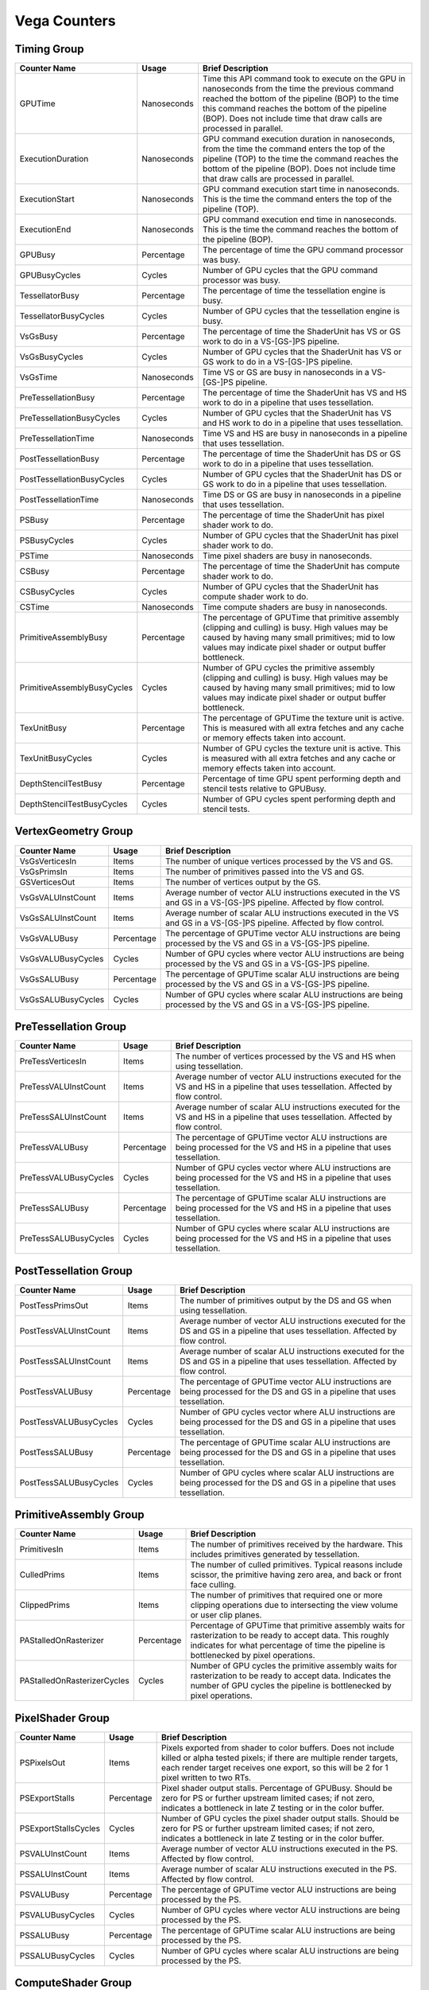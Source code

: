 .. Copyright(c) 2018-2024 Advanced Micro Devices, Inc. All rights reserved.
.. Graphics Performance Counters for Vega

.. *** Note, this is an auto-generated file. Do not edit. Execute PublicCounterCompiler to rebuild.

Vega Counters
+++++++++++++

Timing Group
%%%%%%%%%%%%

.. csv-table::
    :header: "Counter Name", "Usage", "Brief Description"
    :widths: 15, 10, 75

    "GPUTime", "Nanoseconds", "Time this API command took to execute on the GPU in nanoseconds from the time the previous command reached the bottom of the pipeline (BOP) to the time this command reaches the bottom of the pipeline (BOP). Does not include time that draw calls are processed in parallel."
    "ExecutionDuration", "Nanoseconds", "GPU command execution duration in nanoseconds, from the time the command enters the top of the pipeline (TOP) to the time the command reaches the bottom of the pipeline (BOP). Does not include time that draw calls are processed in parallel."
    "ExecutionStart", "Nanoseconds", "GPU command execution start time in nanoseconds. This is the time the command enters the top of the pipeline (TOP)."
    "ExecutionEnd", "Nanoseconds", "GPU command execution end time in nanoseconds. This is the time the command reaches the bottom of the pipeline (BOP)."
    "GPUBusy", "Percentage", "The percentage of time the GPU command processor was busy."
    "GPUBusyCycles", "Cycles", "Number of GPU cycles that the GPU command processor was busy."
    "TessellatorBusy", "Percentage", "The percentage of time the tessellation engine is busy."
    "TessellatorBusyCycles", "Cycles", "Number of GPU cycles that the tessellation engine is busy."
    "VsGsBusy", "Percentage", "The percentage of time the ShaderUnit has VS or GS work to do in a VS-[GS-]PS pipeline."
    "VsGsBusyCycles", "Cycles", "Number of GPU cycles that the ShaderUnit has VS or GS work to do in a VS-[GS-]PS pipeline."
    "VsGsTime", "Nanoseconds", "Time VS or GS are busy in nanoseconds in a VS-[GS-]PS pipeline."
    "PreTessellationBusy", "Percentage", "The percentage of time the ShaderUnit has VS and HS work to do in a pipeline that uses tessellation."
    "PreTessellationBusyCycles", "Cycles", "Number of GPU cycles that the ShaderUnit has VS and HS work to do in a pipeline that uses tessellation."
    "PreTessellationTime", "Nanoseconds", "Time VS and HS are busy in nanoseconds in a pipeline that uses tessellation."
    "PostTessellationBusy", "Percentage", "The percentage of time the ShaderUnit has DS or GS work to do in a pipeline that uses tessellation."
    "PostTessellationBusyCycles", "Cycles", "Number of GPU cycles that the ShaderUnit has DS or GS work to do in a pipeline that uses tessellation."
    "PostTessellationTime", "Nanoseconds", "Time DS or GS are busy in nanoseconds in a pipeline that uses tessellation."
    "PSBusy", "Percentage", "The percentage of time the ShaderUnit has pixel shader work to do."
    "PSBusyCycles", "Cycles", "Number of GPU cycles that the ShaderUnit has pixel shader work to do."
    "PSTime", "Nanoseconds", "Time pixel shaders are busy in nanoseconds."
    "CSBusy", "Percentage", "The percentage of time the ShaderUnit has compute shader work to do."
    "CSBusyCycles", "Cycles", "Number of GPU cycles that the ShaderUnit has compute shader work to do."
    "CSTime", "Nanoseconds", "Time compute shaders are busy in nanoseconds."
    "PrimitiveAssemblyBusy", "Percentage", "The percentage of GPUTime that primitive assembly (clipping and culling) is busy. High values may be caused by having many small primitives; mid to low values may indicate pixel shader or output buffer bottleneck."
    "PrimitiveAssemblyBusyCycles", "Cycles", "Number of GPU cycles the primitive assembly (clipping and culling) is busy. High values may be caused by having many small primitives; mid to low values may indicate pixel shader or output buffer bottleneck."
    "TexUnitBusy", "Percentage", "The percentage of GPUTime the texture unit is active. This is measured with all extra fetches and any cache or memory effects taken into account."
    "TexUnitBusyCycles", "Cycles", "Number of GPU cycles the texture unit is active. This is measured with all extra fetches and any cache or memory effects taken into account."
    "DepthStencilTestBusy", "Percentage", "Percentage of time GPU spent performing depth and stencil tests relative to GPUBusy."
    "DepthStencilTestBusyCycles", "Cycles", "Number of GPU cycles spent performing depth and stencil tests."

VertexGeometry Group
%%%%%%%%%%%%%%%%%%%%

.. csv-table::
    :header: "Counter Name", "Usage", "Brief Description"
    :widths: 15, 10, 75

    "VsGsVerticesIn", "Items", "The number of unique vertices processed by the VS and GS."
    "VsGsPrimsIn", "Items", "The number of primitives passed into the VS and GS."
    "GSVerticesOut", "Items", "The number of vertices output by the GS."
    "VsGsVALUInstCount", "Items", "Average number of vector ALU instructions executed in the VS and GS in a VS-[GS-]PS pipeline. Affected by flow control."
    "VsGsSALUInstCount", "Items", "Average number of scalar ALU instructions executed in the VS and GS in a VS-[GS-]PS pipeline. Affected by flow control."
    "VsGsVALUBusy", "Percentage", "The percentage of GPUTime vector ALU instructions are being processed by the VS and GS in a VS-[GS-]PS pipeline."
    "VsGsVALUBusyCycles", "Cycles", "Number of GPU cycles where vector ALU instructions are being processed by the VS and GS in a VS-[GS-]PS pipeline."
    "VsGsSALUBusy", "Percentage", "The percentage of GPUTime scalar ALU instructions are being processed by the VS and GS in a VS-[GS-]PS pipeline."
    "VsGsSALUBusyCycles", "Cycles", "Number of GPU cycles where scalar ALU instructions are being processed by the VS and GS in a VS-[GS-]PS pipeline."

PreTessellation Group
%%%%%%%%%%%%%%%%%%%%%

.. csv-table::
    :header: "Counter Name", "Usage", "Brief Description"
    :widths: 15, 10, 75

    "PreTessVerticesIn", "Items", "The number of vertices processed by the VS and HS when using tessellation."
    "PreTessVALUInstCount", "Items", "Average number of vector ALU instructions executed for the VS and HS in a pipeline that uses tessellation. Affected by flow control."
    "PreTessSALUInstCount", "Items", "Average number of scalar ALU instructions executed for the VS and HS in a pipeline that uses tessellation. Affected by flow control."
    "PreTessVALUBusy", "Percentage", "The percentage of GPUTime vector ALU instructions are being processed for the VS and HS in a pipeline that uses tessellation."
    "PreTessVALUBusyCycles", "Cycles", "Number of GPU cycles vector where ALU instructions are being processed for the VS and HS in a pipeline that uses tessellation."
    "PreTessSALUBusy", "Percentage", "The percentage of GPUTime scalar ALU instructions are being processed for the VS and HS in a pipeline that uses tessellation."
    "PreTessSALUBusyCycles", "Cycles", "Number of GPU cycles where scalar ALU instructions are being processed for the VS and HS in a pipeline that uses tessellation."

PostTessellation Group
%%%%%%%%%%%%%%%%%%%%%%

.. csv-table::
    :header: "Counter Name", "Usage", "Brief Description"
    :widths: 15, 10, 75

    "PostTessPrimsOut", "Items", "The number of primitives output by the DS and GS when using tessellation."
    "PostTessVALUInstCount", "Items", "Average number of vector ALU instructions executed for the DS and GS in a pipeline that uses tessellation. Affected by flow control."
    "PostTessSALUInstCount", "Items", "Average number of scalar ALU instructions executed for the DS and GS in a pipeline that uses tessellation. Affected by flow control."
    "PostTessVALUBusy", "Percentage", "The percentage of GPUTime vector ALU instructions are being processed for the DS and GS in a pipeline that uses tessellation."
    "PostTessVALUBusyCycles", "Cycles", "Number of GPU cycles vector where ALU instructions are being processed for the DS and GS in a pipeline that uses tessellation."
    "PostTessSALUBusy", "Percentage", "The percentage of GPUTime scalar ALU instructions are being processed for the DS and GS in a pipeline that uses tessellation."
    "PostTessSALUBusyCycles", "Cycles", "Number of GPU cycles where scalar ALU instructions are being processed for the DS and GS in a pipeline that uses tessellation."

PrimitiveAssembly Group
%%%%%%%%%%%%%%%%%%%%%%%

.. csv-table::
    :header: "Counter Name", "Usage", "Brief Description"
    :widths: 15, 10, 75

    "PrimitivesIn", "Items", "The number of primitives received by the hardware. This includes primitives generated by tessellation."
    "CulledPrims", "Items", "The number of culled primitives. Typical reasons include scissor, the primitive having zero area, and back or front face culling."
    "ClippedPrims", "Items", "The number of primitives that required one or more clipping operations due to intersecting the view volume or user clip planes."
    "PAStalledOnRasterizer", "Percentage", "Percentage of GPUTime that primitive assembly waits for rasterization to be ready to accept data. This roughly indicates for what percentage of time the pipeline is bottlenecked by pixel operations."
    "PAStalledOnRasterizerCycles", "Cycles", "Number of GPU cycles the primitive assembly waits for rasterization to be ready to accept data. Indicates the number of GPU cycles the pipeline is bottlenecked by pixel operations."

PixelShader Group
%%%%%%%%%%%%%%%%%

.. csv-table::
    :header: "Counter Name", "Usage", "Brief Description"
    :widths: 15, 10, 75

    "PSPixelsOut", "Items", "Pixels exported from shader to color buffers. Does not include killed or alpha tested pixels; if there are multiple render targets, each render target receives one export, so this will be 2 for 1 pixel written to two RTs."
    "PSExportStalls", "Percentage", "Pixel shader output stalls. Percentage of GPUBusy. Should be zero for PS or further upstream limited cases; if not zero, indicates a bottleneck in late Z testing or in the color buffer."
    "PSExportStallsCycles", "Cycles", "Number of GPU cycles the pixel shader output stalls. Should be zero for PS or further upstream limited cases; if not zero, indicates a bottleneck in late Z testing or in the color buffer."
    "PSVALUInstCount", "Items", "Average number of vector ALU instructions executed in the PS. Affected by flow control."
    "PSSALUInstCount", "Items", "Average number of scalar ALU instructions executed in the PS. Affected by flow control."
    "PSVALUBusy", "Percentage", "The percentage of GPUTime vector ALU instructions are being processed by the PS."
    "PSVALUBusyCycles", "Cycles", "Number of GPU cycles where vector ALU instructions are being processed by the PS."
    "PSSALUBusy", "Percentage", "The percentage of GPUTime scalar ALU instructions are being processed by the PS."
    "PSSALUBusyCycles", "Cycles", "Number of GPU cycles where scalar ALU instructions are being processed by the PS."

ComputeShader Group
%%%%%%%%%%%%%%%%%%%

.. csv-table::
    :header: "Counter Name", "Usage", "Brief Description"
    :widths: 15, 10, 75

    "CSThreadGroupsLaunched", "Items", "Total number of thread groups launched."
    "CSWavefrontsLaunched", "Items", "The total number of wavefronts launched for the CS."
    "CSThreadsLaunched", "Items", "The number of CS threads launched and processed by the hardware."
    "CSThreadGroupSize", "Items", "The number of CS threads within each thread group."
    "CSVALUInsts", "Items", "The average number of vector ALU instructions executed per work-item (affected by flow control)."
    "CSVALUUtilization", "Percentage", "The percentage of active vector ALU threads in a wave. A lower number can mean either more thread divergence in a wave or that the work-group size is not a multiple of 64. Value range: 0% (bad), 100% (ideal - no thread divergence)."
    "CSSALUInsts", "Items", "The average number of scalar ALU instructions executed per work-item (affected by flow control)."
    "CSVFetchInsts", "Items", "The average number of vector fetch instructions from the video memory executed per work-item (affected by flow control)."
    "CSSFetchInsts", "Items", "The average number of scalar fetch instructions from the video memory executed per work-item (affected by flow control)."
    "CSVWriteInsts", "Items", "The average number of vector write instructions to the video memory executed per work-item (affected by flow control)."
    "CSFlatVMemInsts", "Items", "The average number of FLAT instructions that read from or write to the video memory executed per work item (affected by flow control). Includes FLAT instructions that read from or write to scratch."
    "CSVALUBusy", "Percentage", "The percentage of GPUTime vector ALU instructions are processed. Value range: 0% (bad) to 100% (optimal)."
    "CSVALUBusyCycles", "Cycles", "Number of GPU cycles where vector ALU instructions are processed."
    "CSSALUBusy", "Percentage", "The percentage of GPUTime scalar ALU instructions are processed. Value range: 0% (bad) to 100% (optimal)."
    "CSSALUBusyCycles", "Cycles", "Number of GPU cycles where scalar ALU instructions are processed."
    "CSGDSInsts", "Items", "The average number of GDS read or GDS write instructions executed per work item (affected by flow control)."
    "CSLDSInsts", "Items", "The average number of LDS read/write instructions executed per work-item (affected by flow control)."
    "CSFlatLDSInsts", "Items", "The average number of FLAT instructions that read from or write to LDS executed per work item (affected by flow control)."
    "CSALUStalledByLDS", "Percentage", "The percentage of GPUTime ALU units are stalled by the LDS input queue being full or the output queue being not ready. If there are LDS bank conflicts, reduce them. Otherwise, try reducing the number of LDS accesses if possible. Value range: 0% (optimal) to 100% (bad)."
    "CSALUStalledByLDSCycles", "Cycles", "Number of GPU cycles each wavefronts' ALU units are stalled by the LDS input queue being full or the output queue being not ready. If there are LDS bank conflicts, reduce them. Otherwise, try reducing the number of LDS accesses if possible."
    "CSLDSBankConflict", "Percentage", "The percentage of GPUTime LDS is stalled by bank conflicts. Value range: 0% (optimal) to 100% (bad)."
    "CSLDSBankConflictCycles", "Cycles", "Number of GPU cycles the LDS is stalled by bank conflicts. Value range: 0 (optimal) to GPUBusyCycles (bad)."

TextureUnit Group
%%%%%%%%%%%%%%%%%

.. csv-table::
    :header: "Counter Name", "Usage", "Brief Description"
    :widths: 15, 10, 75

    "TexTriFilteringPct", "Percentage", "Percentage of pixels that received trilinear filtering. Note that not all pixels for which trilinear filtering is enabled will receive it (e.g. if the texture is magnified)."
    "TexTriFilteringCount", "Items", "Count of pixels that received trilinear filtering. Note that not all pixels for which trilinear filtering is enabled will receive it (e.g. if the texture is magnified)."
    "NoTexTriFilteringCount", "Items", "Count of pixels that did not receive trilinear filtering."
    "TexVolFilteringPct", "Percentage", "Percentage of pixels that received volume filtering."
    "TexVolFilteringCount", "Items", "Count of pixels that received volume filtering."
    "NoTexVolFilteringCount", "Items", "Count of pixels that did not receive volume filtering."
    "TexAveAnisotropy", "Items", "The average degree of anisotropy applied. A number between 1 and 16. The anisotropic filtering algorithm only applies samples where they are required (e.g. there will be no extra anisotropic samples if the view vector is perpendicular to the surface) so this can be much lower than the requested anisotropy."

DepthAndStencil Group
%%%%%%%%%%%%%%%%%%%%%

.. csv-table::
    :header: "Counter Name", "Usage", "Brief Description"
    :widths: 15, 10, 75

    "HiZTilesAccepted", "Percentage", "Percentage of tiles accepted by HiZ and will be rendered to the depth or color buffers."
    "HiZTilesAcceptedCount", "Items", "Count of tiles accepted by HiZ and will be rendered to the depth or color buffers."
    "HiZTilesRejectedCount", "Items", "Count of tiles not accepted by HiZ."
    "PreZTilesDetailCulled", "Percentage", "Percentage of tiles rejected because the associated prim had no contributing area."
    "PreZTilesDetailCulledCount", "Items", "Count of tiles rejected because the associated primitive had no contributing area."
    "PreZTilesDetailSurvivingCount", "Items", "Count of tiles surviving because the associated primitive had contributing area."
    "HiZQuadsCulled", "Percentage", "Percentage of quads that did not have to continue on in the pipeline after HiZ. They may be written directly to the depth buffer, or culled completely. Consistently low values here may suggest that the Z-range is not being fully utilized."
    "HiZQuadsCulledCount", "Items", "Count of quads that did not have to continue on in the pipeline after HiZ. They may be written directly to the depth buffer, or culled completely. Consistently low values here may suggest that the Z-range is not being fully utilized."
    "HiZQuadsAcceptedCount", "Items", "Count of quads that did continue on in the pipeline after HiZ."
    "PreZQuadsCulled", "Percentage", "Percentage of quads rejected based on the detailZ and earlyZ tests."
    "PreZQuadsCulledCount", "Items", "Count of quads rejected based on the detailZ and earlyZ tests."
    "PreZQuadsSurvivingCount", "Items", "Count of quads surviving detailZ and earlyZ tests."
    "PostZQuads", "Percentage", "Percentage of quads for which the pixel shader will run and may be postZ tested."
    "PostZQuadCount", "Items", "Count of quads for which the pixel shader will run and may be postZ tested."
    "PreZSamplesPassing", "Items", "Number of samples tested for Z before shading and passed."
    "PreZSamplesFailingS", "Items", "Number of samples tested for Z before shading and failed stencil test."
    "PreZSamplesFailingZ", "Items", "Number of samples tested for Z before shading and failed Z test."
    "PostZSamplesPassing", "Items", "Number of samples tested for Z after shading and passed."
    "PostZSamplesFailingS", "Items", "Number of samples tested for Z after shading and failed stencil test."
    "PostZSamplesFailingZ", "Items", "Number of samples tested for Z after shading and failed Z test."
    "ZUnitStalled", "Percentage", "The percentage of GPUTime the depth buffer spends waiting for the color buffer to be ready to accept data. High figures here indicate a bottleneck in color buffer operations."
    "ZUnitStalledCycles", "Cycles", "Number of GPU cycles the depth buffer spends waiting for the color buffer to be ready to accept data. Larger numbers indicate a bottleneck in color buffer operations."
    "DBMemRead", "Bytes", "Number of bytes read from the depth buffer."
    "DBMemWritten", "Bytes", "Number of bytes written to the depth buffer."

ColorBuffer Group
%%%%%%%%%%%%%%%%%

.. csv-table::
    :header: "Counter Name", "Usage", "Brief Description"
    :widths: 15, 10, 75

    "CBMemRead", "Bytes", "Number of bytes read from the color buffer."
    "CBColorAndMaskRead", "Bytes", "Total number of bytes read from the color and mask buffers."
    "CBMemWritten", "Bytes", "Number of bytes written to the color buffer."
    "CBColorAndMaskWritten", "Bytes", "Total number of bytes written to the color and mask buffers."
    "CBSlowPixelPct", "Percentage", "Percentage of pixels written to the color buffer using a half-rate or quarter-rate format."
    "CBSlowPixelCount", "Items", "Number of pixels written to the color buffer using a half-rate or quarter-rate format."

MemoryCache Group
%%%%%%%%%%%%%%%%%

.. csv-table::
    :header: "Counter Name", "Usage", "Brief Description"
    :widths: 15, 10, 75

    "L0TagConflictReadStalledCycles", "Items", "The number of cycles read operations from the L0 cache are stalled due to tag conflicts."
    "L0TagConflictWriteStalledCycles", "Items", "The number of cycles write operations to the L0 cache are stalled due to tag conflicts."
    "L0TagConflictAtomicStalledCycles", "Items", "The number of cycles atomic operations on the L0 cache are stalled due to tag conflicts."

GlobalMemory Group
%%%%%%%%%%%%%%%%%%

.. csv-table::
    :header: "Counter Name", "Usage", "Brief Description"
    :widths: 15, 10, 75

    "FetchSize", "Bytes", "The total bytes fetched from the video memory. This is measured with all extra fetches and any cache or memory effects taken into account."
    "WriteSize", "Bytes", "The total bytes written to the video memory. This is measured with all extra fetches and any cache or memory effects taken into account."
    "L1CacheHit", "Percentage", "The percentage of fetch, write, atomic, and other instructions that hit the data in L1 cache. Value range: 0% (no hit) to 100% (optimal)."
    "L1CacheHitCount", "Items", "Count of fetch, write, atomic, and other instructions that hit the data in L1 cache."
    "L1CacheMissCount", "Items", "Count of fetch, write, atomic, and other instructions that miss the data in L1 cache."
    "L2CacheHit", "Percentage", "The percentage of fetch, write, atomic, and other instructions that hit the L2 cache. Value range: 0% (no hit) to 100% (optimal)."
    "L2CacheMiss", "Percentage", "The percentage of fetch, write, atomic, and other instructions that miss the L2 cache. Value range: 0% (optimal) to 100% (all miss)."
    "L2CacheHitCount", "Items", "Count of fetch, write, atomic, and other instructions that hit the L2 cache."
    "L2CacheMissCount", "Items", "Count of fetch, write, atomic, and other instructions that miss the L2 cache."
    "MemUnitBusy", "Percentage", "The percentage of GPUTime the memory unit is active. The result includes the stall time (MemUnitStalled). This is measured with all extra fetches and writes and any cache or memory effects taken into account. Value range: 0% to 100% (fetch-bound)."
    "MemUnitBusyCycles", "Cycles", "Number of GPU cycles the memory unit is active. The result includes the stall time (MemUnitStalledCycles). This is measured with all extra fetches and writes and any cache or memory effects taken into account."
    "MemUnitStalled", "Percentage", "The percentage of GPUTime the memory unit is stalled. Try reducing the number or size of fetches and writes if possible. Value range: 0% (optimal) to 100% (bad)."
    "MemUnitStalledCycles", "Cycles", "Number of GPU cycles the memory unit is stalled."
    "WriteUnitStalled", "Percentage", "The percentage of GPUTime the Write unit is stalled. Value range: 0% to 100% (bad)."
    "WriteUnitStalledCycles", "Cycles", "Number of GPU cycles the Write unit is stalled."
    "LocalVidMemBytes", "Bytes", "Number of bytes read from or written to local video memory"
    "PcieBytes", "Bytes", "Number of bytes sent and received over the PCIe bus"

